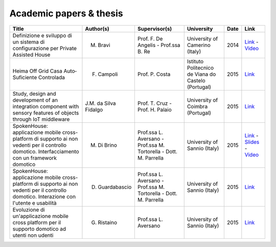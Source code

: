 
Academic papers & thesis
========================


+-------------------------------------------------------------------------------------------------------------------------------------------------+-----------------------------+-----------------------------------------------------------------------------+----------------------------------------------------+------+-----------------------------------------------------------------------------------------------------------------------------------------------------------------------------------------------------------------------------------------------------------------------------------------------------------------------------------------+
| Title                                                                                                                                           | Author(s)                   | Supervisor(s)                                                               | University                                         | Date | Link                                                                                                                                                                                                                                                                                                                                    |
+=================================================================================================================================================+=============================+=============================================================================+====================================================+======+=========================================================================================================================================================================================================================================================================================================================================+
| Definizione e sviluppo di un sistema di configurazione per Private Assisted House                                                               | M. Bravi                    | Prof. F. De Angelis - Prof.ssa B. Re                                        | University of Camerino (Italy)                     | 2014 | `Link <http://goo.gl/Mk2xyu>`_ - `Video <https://www.youtube.com/watch?v=1S7eYwwVB30>`_                                                                                                                                                                                                                                                 |	
+-------------------------------------------------------------------------------------------------------------------------------------------------+-----------------------------+-----------------------------------------------------------------------------+----------------------------------------------------+------+-----------------------------------------------------------------------------------------------------------------------------------------------------------------------------------------------------------------------------------------------------------------------------------------------------------------------------------------+
| Heima Off Grid Casa Auto‐Suficiente Controlada                                                                                                  | F. Campoli                  | Prof. P. Costa                                                              | Istituto Politecnico de Viana do Castelo (Portugal)| 2015 | `Link <http://goo.gl/znQM4V>`_                                                                                                                                                                                                                                                                                                          |	
+-------------------------------------------------------------------------------------------------------------------------------------------------+-----------------------------+-----------------------------------------------------------------------------+----------------------------------------------------+------+-----------------------------------------------------------------------------------------------------------------------------------------------------------------------------------------------------------------------------------------------------------------------------------------------------------------------------------------+
| Study, design and development of an integration component with sensory features of objects through IoT middleware                               | J.M. da Silva Fidalgo       | Prof. T. Cruz - Prof. H. Palaio                                             | University of Coimbra (Portugal)                   | 2015 | `Link <http://goo.gl/TjyEeq>`_                                                                                                                                                                                                                                                                                                          |
+-------------------------------------------------------------------------------------------------------------------------------------------------+-----------------------------+-----------------------------------------------------------------------------+----------------------------------------------------+------+-----------------------------------------------------------------------------------------------------------------------------------------------------------------------------------------------------------------------------------------------------------------------------------------------------------------------------------------+
| SpokenHouse: applicazione mobile cross-platform di supporto ai non vedenti per il controllo domotico. Interfacciamento con un framework domotico| M. Di Brino                 | Prof.ssa L. Aversano - Prof.ssa M. Tortorella - Dott. M. Parrella           | University of Sannio (Italy)                       | 2015 | `Link <http://www.slideshare.net/freedomotic/spokenhouse-applicazione-mobile-crossplatform-di-supporto-ai-non-vedenti-per-il-controllo-domotico-interfacciamento-con-un-framework-domotico>`_ - `Slides <http://www.slideshare.net/freedomotic/presentazione-marco-56445907>`_ - `Video <https://www.youtube.com/watch?v=2VYdJhI3RFY>`_ |
+-------------------------------------------------------------------------------------------------------------------------------------------------+-----------------------------+-----------------------------------------------------------------------------+----------------------------------------------------+------+-----------------------------------------------------------------------------------------------------------------------------------------------------------------------------------------------------------------------------------------------------------------------------------------------------------------------------------------+
| SpokenHouse: applicazione mobile cross-platform di supporto ai non vedenti per il controllo domotico. Interazione con l'utente e usabilità      | D. Guardabascio             | Prof.ssa L. Aversano - Prof.ssa M. Tortorella - Dott. M. Parrella           | University of Sannio (Italy)                       | 2015 | `Link <http://www.slideshare.net/freedomotic/spokenhouse-applicazione-mobile-crossplatform-di-supporto-ai-non-vedenti-per-il-controllo-domotico-interazione-con-lutente-e-usabilit>`_                                                                                                                                                   |	
+-------------------------------------------------------------------------------------------------------------------------------------------------+-----------------------------+-----------------------------------------------------------------------------+----------------------------------------------------+------+-----------------------------------------------------------------------------------------------------------------------------------------------------------------------------------------------------------------------------------------------------------------------------------------------------------------------------------------+
| Evoluzione di un'applicazione mobile cross platform per il supporto domotico ad utenti non udenti                                               | G. Ristaino                 | Prof.ssa L. Aversano                                                        | University of Sannio (Italy)                       | 2015 | `Link <http://www.slideshare.net/freedomotic/evoluzione-di-unapplicazione-mobile-cross-platform-per-il-supporto-domotico-ad-utenti-non-udenti>`_                                                                                                                                                                                        |
+-------------------------------------------------------------------------------------------------------------------------------------------------+-----------------------------+-----------------------------------------------------------------------------+----------------------------------------------------+------+-----------------------------------------------------------------------------------------------------------------------------------------------------------------------------------------------------------------------------------------------------------------------------------------------------------------------------------------+

